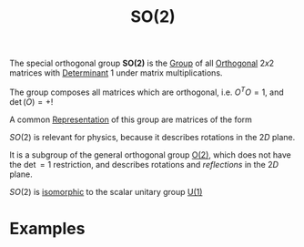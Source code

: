 :PROPERTIES:
:ID:       5a40714c-32b5-4277-b737-6a7c3a18e612
:mtime:    20210701200042
:ctime:    20210701200042
:END:
#+title: SO(2)
#+filetags: symmetry group_theory physics definition


The special orthogonal group *SO(2)* is the [[id:0bbb9ce7-191f-4fde-8924-cad8a3886e2e][Group]] of all [[id:08104a25-3b71-4932-97d8-7db721cbbcfe][Orthogonal]]  $2x2$  matrices with [[id:4c40816b-3a86-471c-b225-ac7b6f988833][Determinant]] $1$ under matrix multiplications.

The group composes all matrices which are orthogonal, i.e. $O^T O =1$, and $\det(O)=+!$

A common [[id:80ec693a-141b-468b-a062-a29cb5a798b4][Representation]] of this group are matrices of the form
\begin{equation}
R_\phi=
\begin{pmatrix}
    \cos(\theta)&-\sin(\theta)\\
    \sin(\theta)&\cos(\theta)
\end{pmatrix}
    \label{eq:so2rep}
\end{equation}

$SO(2)$ is relevant for physics, because it describes rotations in the $2D$ plane.

It is a subgroup of the general orthogonal group [[id:b0c5254c-045f-4194-bb5c-022772f85a7a][O(2)]], which does not have the $\det=1$ restriction, and describes rotations and /reflections/ in the $2D$ plane.

$SO(2)$ is [[id:79410b7f-6634-4010-96cd-9d2c81a4cd6c][isomorphic]] to the scalar unitary group [[id:2e6fa60e-0809-43c3-a4d9-54d961b23403][U(1)]]

* Examples

